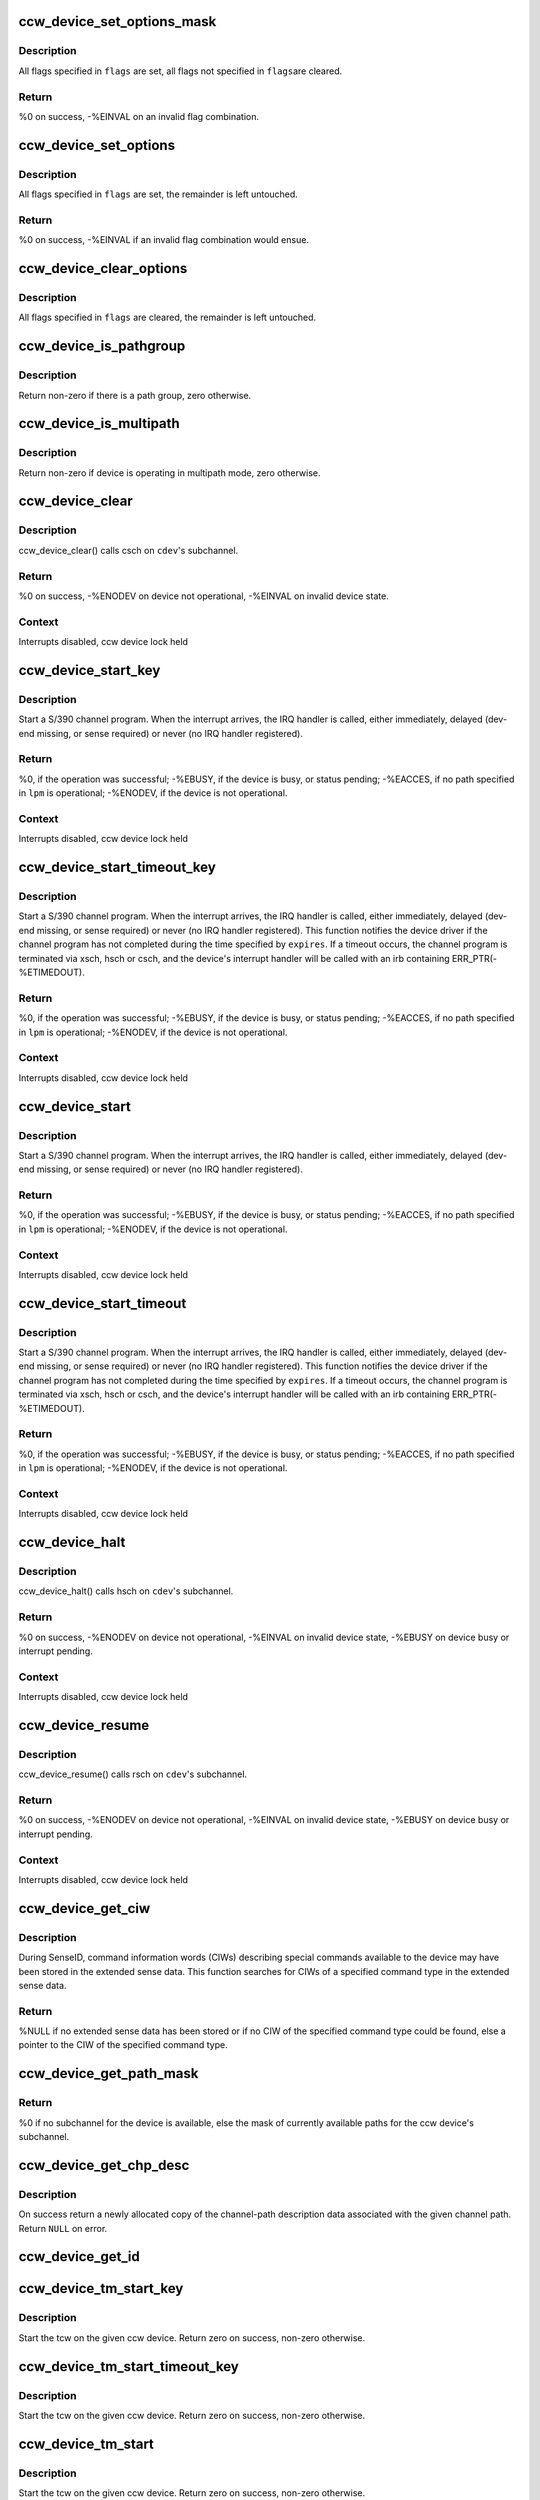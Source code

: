 .. -*- coding: utf-8; mode: rst -*-
.. src-file: drivers/s390/cio/device_ops.c

.. _`ccw_device_set_options_mask`:

ccw_device_set_options_mask
===========================

.. c:function:: int ccw_device_set_options_mask(struct ccw_device *cdev, unsigned long flags)

    set some options and unset the rest

    :param struct ccw_device \*cdev:
        device for which the options are to be set

    :param unsigned long flags:
        options to be set

.. _`ccw_device_set_options_mask.description`:

Description
-----------

All flags specified in \ ``flags``\  are set, all flags not specified in \ ``flags``\ 
are cleared.

.. _`ccw_device_set_options_mask.return`:

Return
------

%0 on success, -%EINVAL on an invalid flag combination.

.. _`ccw_device_set_options`:

ccw_device_set_options
======================

.. c:function:: int ccw_device_set_options(struct ccw_device *cdev, unsigned long flags)

    set some options

    :param struct ccw_device \*cdev:
        device for which the options are to be set

    :param unsigned long flags:
        options to be set

.. _`ccw_device_set_options.description`:

Description
-----------

All flags specified in \ ``flags``\  are set, the remainder is left untouched.

.. _`ccw_device_set_options.return`:

Return
------

%0 on success, -%EINVAL if an invalid flag combination would ensue.

.. _`ccw_device_clear_options`:

ccw_device_clear_options
========================

.. c:function:: void ccw_device_clear_options(struct ccw_device *cdev, unsigned long flags)

    clear some options

    :param struct ccw_device \*cdev:
        device for which the options are to be cleared

    :param unsigned long flags:
        options to be cleared

.. _`ccw_device_clear_options.description`:

Description
-----------

All flags specified in \ ``flags``\  are cleared, the remainder is left untouched.

.. _`ccw_device_is_pathgroup`:

ccw_device_is_pathgroup
=======================

.. c:function:: int ccw_device_is_pathgroup(struct ccw_device *cdev)

    determine if paths to this device are grouped

    :param struct ccw_device \*cdev:
        ccw device

.. _`ccw_device_is_pathgroup.description`:

Description
-----------

Return non-zero if there is a path group, zero otherwise.

.. _`ccw_device_is_multipath`:

ccw_device_is_multipath
=======================

.. c:function:: int ccw_device_is_multipath(struct ccw_device *cdev)

    determine if device is operating in multipath mode

    :param struct ccw_device \*cdev:
        ccw device

.. _`ccw_device_is_multipath.description`:

Description
-----------

Return non-zero if device is operating in multipath mode, zero otherwise.

.. _`ccw_device_clear`:

ccw_device_clear
================

.. c:function:: int ccw_device_clear(struct ccw_device *cdev, unsigned long intparm)

    terminate I/O request processing

    :param struct ccw_device \*cdev:
        target ccw device

    :param unsigned long intparm:
        interruption parameter; value is only used if no I/O is
        outstanding, otherwise the intparm associated with the I/O request
        is returned

.. _`ccw_device_clear.description`:

Description
-----------

ccw_device_clear() calls csch on \ ``cdev``\ 's subchannel.

.. _`ccw_device_clear.return`:

Return
------

%0 on success,
-%ENODEV on device not operational,
-%EINVAL on invalid device state.

.. _`ccw_device_clear.context`:

Context
-------

Interrupts disabled, ccw device lock held

.. _`ccw_device_start_key`:

ccw_device_start_key
====================

.. c:function:: int ccw_device_start_key(struct ccw_device *cdev, struct ccw1 *cpa, unsigned long intparm, __u8 lpm, __u8 key, unsigned long flags)

    start a s390 channel program with key

    :param struct ccw_device \*cdev:
        target ccw device

    :param struct ccw1 \*cpa:
        logical start address of channel program

    :param unsigned long intparm:
        user specific interruption parameter; will be presented back to
        \ ``cdev``\ 's interrupt handler. Allows a device driver to associate
        the interrupt with a particular I/O request.

    :param __u8 lpm:
        defines the channel path to be used for a specific I/O request. A
        value of 0 will make cio use the opm.

    :param __u8 key:
        storage key to be used for the I/O

    :param unsigned long flags:
        additional flags; defines the action to be performed for I/O
        processing.

.. _`ccw_device_start_key.description`:

Description
-----------

Start a S/390 channel program. When the interrupt arrives, the
IRQ handler is called, either immediately, delayed (dev-end missing,
or sense required) or never (no IRQ handler registered).

.. _`ccw_device_start_key.return`:

Return
------

%0, if the operation was successful;
-%EBUSY, if the device is busy, or status pending;
-%EACCES, if no path specified in \ ``lpm``\  is operational;
-%ENODEV, if the device is not operational.

.. _`ccw_device_start_key.context`:

Context
-------

Interrupts disabled, ccw device lock held

.. _`ccw_device_start_timeout_key`:

ccw_device_start_timeout_key
============================

.. c:function:: int ccw_device_start_timeout_key(struct ccw_device *cdev, struct ccw1 *cpa, unsigned long intparm, __u8 lpm, __u8 key, unsigned long flags, int expires)

    start a s390 channel program with timeout and key

    :param struct ccw_device \*cdev:
        target ccw device

    :param struct ccw1 \*cpa:
        logical start address of channel program

    :param unsigned long intparm:
        user specific interruption parameter; will be presented back to
        \ ``cdev``\ 's interrupt handler. Allows a device driver to associate
        the interrupt with a particular I/O request.

    :param __u8 lpm:
        defines the channel path to be used for a specific I/O request. A
        value of 0 will make cio use the opm.

    :param __u8 key:
        storage key to be used for the I/O

    :param unsigned long flags:
        additional flags; defines the action to be performed for I/O
        processing.

    :param int expires:
        timeout value in jiffies

.. _`ccw_device_start_timeout_key.description`:

Description
-----------

Start a S/390 channel program. When the interrupt arrives, the
IRQ handler is called, either immediately, delayed (dev-end missing,
or sense required) or never (no IRQ handler registered).
This function notifies the device driver if the channel program has not
completed during the time specified by \ ``expires``\ . If a timeout occurs, the
channel program is terminated via xsch, hsch or csch, and the device's
interrupt handler will be called with an irb containing ERR_PTR(-%ETIMEDOUT).

.. _`ccw_device_start_timeout_key.return`:

Return
------

%0, if the operation was successful;
-%EBUSY, if the device is busy, or status pending;
-%EACCES, if no path specified in \ ``lpm``\  is operational;
-%ENODEV, if the device is not operational.

.. _`ccw_device_start_timeout_key.context`:

Context
-------

Interrupts disabled, ccw device lock held

.. _`ccw_device_start`:

ccw_device_start
================

.. c:function:: int ccw_device_start(struct ccw_device *cdev, struct ccw1 *cpa, unsigned long intparm, __u8 lpm, unsigned long flags)

    start a s390 channel program

    :param struct ccw_device \*cdev:
        target ccw device

    :param struct ccw1 \*cpa:
        logical start address of channel program

    :param unsigned long intparm:
        user specific interruption parameter; will be presented back to
        \ ``cdev``\ 's interrupt handler. Allows a device driver to associate
        the interrupt with a particular I/O request.

    :param __u8 lpm:
        defines the channel path to be used for a specific I/O request. A
        value of 0 will make cio use the opm.

    :param unsigned long flags:
        additional flags; defines the action to be performed for I/O
        processing.

.. _`ccw_device_start.description`:

Description
-----------

Start a S/390 channel program. When the interrupt arrives, the
IRQ handler is called, either immediately, delayed (dev-end missing,
or sense required) or never (no IRQ handler registered).

.. _`ccw_device_start.return`:

Return
------

%0, if the operation was successful;
-%EBUSY, if the device is busy, or status pending;
-%EACCES, if no path specified in \ ``lpm``\  is operational;
-%ENODEV, if the device is not operational.

.. _`ccw_device_start.context`:

Context
-------

Interrupts disabled, ccw device lock held

.. _`ccw_device_start_timeout`:

ccw_device_start_timeout
========================

.. c:function:: int ccw_device_start_timeout(struct ccw_device *cdev, struct ccw1 *cpa, unsigned long intparm, __u8 lpm, unsigned long flags, int expires)

    start a s390 channel program with timeout

    :param struct ccw_device \*cdev:
        target ccw device

    :param struct ccw1 \*cpa:
        logical start address of channel program

    :param unsigned long intparm:
        user specific interruption parameter; will be presented back to
        \ ``cdev``\ 's interrupt handler. Allows a device driver to associate
        the interrupt with a particular I/O request.

    :param __u8 lpm:
        defines the channel path to be used for a specific I/O request. A
        value of 0 will make cio use the opm.

    :param unsigned long flags:
        additional flags; defines the action to be performed for I/O
        processing.

    :param int expires:
        timeout value in jiffies

.. _`ccw_device_start_timeout.description`:

Description
-----------

Start a S/390 channel program. When the interrupt arrives, the
IRQ handler is called, either immediately, delayed (dev-end missing,
or sense required) or never (no IRQ handler registered).
This function notifies the device driver if the channel program has not
completed during the time specified by \ ``expires``\ . If a timeout occurs, the
channel program is terminated via xsch, hsch or csch, and the device's
interrupt handler will be called with an irb containing ERR_PTR(-%ETIMEDOUT).

.. _`ccw_device_start_timeout.return`:

Return
------

%0, if the operation was successful;
-%EBUSY, if the device is busy, or status pending;
-%EACCES, if no path specified in \ ``lpm``\  is operational;
-%ENODEV, if the device is not operational.

.. _`ccw_device_start_timeout.context`:

Context
-------

Interrupts disabled, ccw device lock held

.. _`ccw_device_halt`:

ccw_device_halt
===============

.. c:function:: int ccw_device_halt(struct ccw_device *cdev, unsigned long intparm)

    halt I/O request processing

    :param struct ccw_device \*cdev:
        target ccw device

    :param unsigned long intparm:
        interruption parameter; value is only used if no I/O is
        outstanding, otherwise the intparm associated with the I/O request
        is returned

.. _`ccw_device_halt.description`:

Description
-----------

ccw_device_halt() calls hsch on \ ``cdev``\ 's subchannel.

.. _`ccw_device_halt.return`:

Return
------

%0 on success,
-%ENODEV on device not operational,
-%EINVAL on invalid device state,
-%EBUSY on device busy or interrupt pending.

.. _`ccw_device_halt.context`:

Context
-------

Interrupts disabled, ccw device lock held

.. _`ccw_device_resume`:

ccw_device_resume
=================

.. c:function:: int ccw_device_resume(struct ccw_device *cdev)

    resume channel program execution

    :param struct ccw_device \*cdev:
        target ccw device

.. _`ccw_device_resume.description`:

Description
-----------

ccw_device_resume() calls rsch on \ ``cdev``\ 's subchannel.

.. _`ccw_device_resume.return`:

Return
------

%0 on success,
-%ENODEV on device not operational,
-%EINVAL on invalid device state,
-%EBUSY on device busy or interrupt pending.

.. _`ccw_device_resume.context`:

Context
-------

Interrupts disabled, ccw device lock held

.. _`ccw_device_get_ciw`:

ccw_device_get_ciw
==================

.. c:function:: struct ciw *ccw_device_get_ciw(struct ccw_device *cdev, __u32 ct)

    Search for CIW command in extended sense data.

    :param struct ccw_device \*cdev:
        ccw device to inspect

    :param __u32 ct:
        command type to look for

.. _`ccw_device_get_ciw.description`:

Description
-----------

During SenseID, command information words (CIWs) describing special
commands available to the device may have been stored in the extended
sense data. This function searches for CIWs of a specified command
type in the extended sense data.

.. _`ccw_device_get_ciw.return`:

Return
------

%NULL if no extended sense data has been stored or if no CIW of the
specified command type could be found,
else a pointer to the CIW of the specified command type.

.. _`ccw_device_get_path_mask`:

ccw_device_get_path_mask
========================

.. c:function:: __u8 ccw_device_get_path_mask(struct ccw_device *cdev)

    get currently available paths

    :param struct ccw_device \*cdev:
        ccw device to be queried

.. _`ccw_device_get_path_mask.return`:

Return
------

%0 if no subchannel for the device is available,
else the mask of currently available paths for the ccw device's subchannel.

.. _`ccw_device_get_chp_desc`:

ccw_device_get_chp_desc
=======================

.. c:function:: struct channel_path_desc *ccw_device_get_chp_desc(struct ccw_device *cdev, int chp_idx)

    return newly allocated channel-path descriptor

    :param struct ccw_device \*cdev:
        device to obtain the descriptor for

    :param int chp_idx:
        index of the channel path

.. _`ccw_device_get_chp_desc.description`:

Description
-----------

On success return a newly allocated copy of the channel-path description
data associated with the given channel path. Return \ ``NULL``\  on error.

.. _`ccw_device_get_id`:

ccw_device_get_id
=================

.. c:function:: void ccw_device_get_id(struct ccw_device *cdev, struct ccw_dev_id *dev_id)

    obtain a ccw device id

    :param struct ccw_device \*cdev:
        device to obtain the id for

    :param struct ccw_dev_id \*dev_id:
        where to fill in the values

.. _`ccw_device_tm_start_key`:

ccw_device_tm_start_key
=======================

.. c:function:: int ccw_device_tm_start_key(struct ccw_device *cdev, struct tcw *tcw, unsigned long intparm, u8 lpm, u8 key)

    perform start function

    :param struct ccw_device \*cdev:
        ccw device on which to perform the start function

    :param struct tcw \*tcw:
        transport-command word to be started

    :param unsigned long intparm:
        user defined parameter to be passed to the interrupt handler

    :param u8 lpm:
        mask of paths to use

    :param u8 key:
        storage key to use for storage access

.. _`ccw_device_tm_start_key.description`:

Description
-----------

Start the tcw on the given ccw device. Return zero on success, non-zero
otherwise.

.. _`ccw_device_tm_start_timeout_key`:

ccw_device_tm_start_timeout_key
===============================

.. c:function:: int ccw_device_tm_start_timeout_key(struct ccw_device *cdev, struct tcw *tcw, unsigned long intparm, u8 lpm, u8 key, int expires)

    perform start function

    :param struct ccw_device \*cdev:
        ccw device on which to perform the start function

    :param struct tcw \*tcw:
        transport-command word to be started

    :param unsigned long intparm:
        user defined parameter to be passed to the interrupt handler

    :param u8 lpm:
        mask of paths to use

    :param u8 key:
        storage key to use for storage access

    :param int expires:
        time span in jiffies after which to abort request

.. _`ccw_device_tm_start_timeout_key.description`:

Description
-----------

Start the tcw on the given ccw device. Return zero on success, non-zero
otherwise.

.. _`ccw_device_tm_start`:

ccw_device_tm_start
===================

.. c:function:: int ccw_device_tm_start(struct ccw_device *cdev, struct tcw *tcw, unsigned long intparm, u8 lpm)

    perform start function

    :param struct ccw_device \*cdev:
        ccw device on which to perform the start function

    :param struct tcw \*tcw:
        transport-command word to be started

    :param unsigned long intparm:
        user defined parameter to be passed to the interrupt handler

    :param u8 lpm:
        mask of paths to use

.. _`ccw_device_tm_start.description`:

Description
-----------

Start the tcw on the given ccw device. Return zero on success, non-zero
otherwise.

.. _`ccw_device_tm_start_timeout`:

ccw_device_tm_start_timeout
===========================

.. c:function:: int ccw_device_tm_start_timeout(struct ccw_device *cdev, struct tcw *tcw, unsigned long intparm, u8 lpm, int expires)

    perform start function

    :param struct ccw_device \*cdev:
        ccw device on which to perform the start function

    :param struct tcw \*tcw:
        transport-command word to be started

    :param unsigned long intparm:
        user defined parameter to be passed to the interrupt handler

    :param u8 lpm:
        mask of paths to use

    :param int expires:
        time span in jiffies after which to abort request

.. _`ccw_device_tm_start_timeout.description`:

Description
-----------

Start the tcw on the given ccw device. Return zero on success, non-zero
otherwise.

.. _`ccw_device_get_mdc`:

ccw_device_get_mdc
==================

.. c:function:: int ccw_device_get_mdc(struct ccw_device *cdev, u8 mask)

    accumulate max data count

    :param struct ccw_device \*cdev:
        ccw device for which the max data count is accumulated

    :param u8 mask:
        mask of paths to use

.. _`ccw_device_get_mdc.description`:

Description
-----------

Return the number of 64K-bytes blocks all paths at least support
for a transport command. Return values <= 0 indicate failures.

.. _`ccw_device_tm_intrg`:

ccw_device_tm_intrg
===================

.. c:function:: int ccw_device_tm_intrg(struct ccw_device *cdev)

    perform interrogate function

    :param struct ccw_device \*cdev:
        ccw device on which to perform the interrogate function

.. _`ccw_device_tm_intrg.description`:

Description
-----------

Perform an interrogate function on the given ccw device. Return zero on
success, non-zero otherwise.

.. _`ccw_device_get_schid`:

ccw_device_get_schid
====================

.. c:function:: void ccw_device_get_schid(struct ccw_device *cdev, struct subchannel_id *schid)

    obtain a subchannel id

    :param struct ccw_device \*cdev:
        device to obtain the id for

    :param struct subchannel_id \*schid:
        where to fill in the values

.. This file was automatic generated / don't edit.

